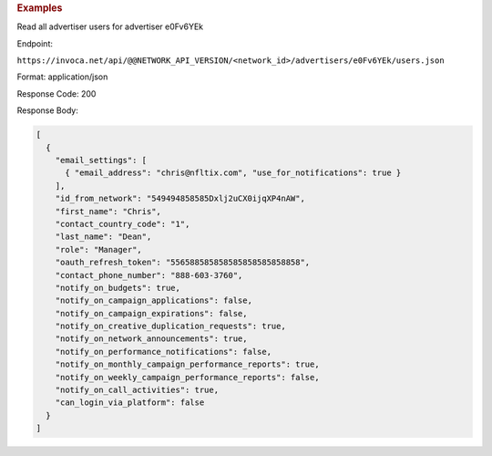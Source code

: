 

.. container:: endpoint-long-description

  .. rubric:: Examples

  Read all advertiser users for advertiser e0Fv6YEk

  Endpoint:

  ``https://invoca.net/api/@@NETWORK_API_VERSION/<network_id>/advertisers/e0Fv6YEk/users.json``

  Format: application/json

  Response Code: 200

  Response Body:

  .. code-block:: json

     [
       {
         "email_settings": [
           { "email_address": "chris@nfltix.com", "use_for_notifications": true }
         ],
         "id_from_network": "549494858585Dxlj2uCX0ijqXP4nAW",
         "first_name": "Chris",
         "contact_country_code": "1",
         "last_name": "Dean",
         "role": "Manager",
         "oauth_refresh_token": "556588585858585858585858858",
         "contact_phone_number": "888-603-3760",
         "notify_on_budgets": true,
         "notify_on_campaign_applications": false,
         "notify_on_campaign_expirations": false,
         "notify_on_creative_duplication_requests": true,
         "notify_on_network_announcements": true,
         "notify_on_performance_notifications": false,
         "notify_on_monthly_campaign_performance_reports": true,
         "notify_on_weekly_campaign_performance_reports": false,
         "notify_on_call_activities": true,
         "can_login_via_platform": false
       }
     ]
